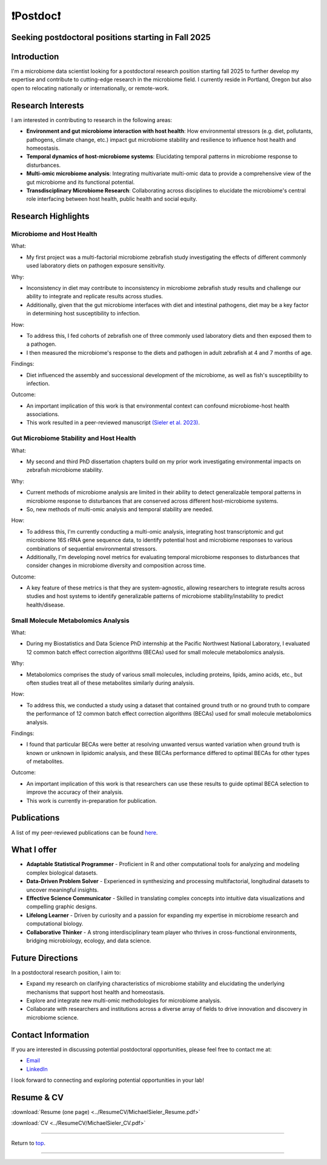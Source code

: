 .. _Top:

❗Postdoc❗
==========

Seeking postdoctoral positions starting in Fall 2025
----------------------------------------------------

Introduction
------------

I'm a microbiome data scientist looking for a postdoctoral research position starting fall 2025 to further develop my expertise and contribute to cutting-edge research in the microbiome field. I currently reside in Portland, Oregon but also open to relocating nationally or internationally, or remote-work. 

Research Interests
------------------

I am interested in contributing to research in the following areas:

- **Environment and gut microbiome interaction with host health**: How environmental stressors (e.g. diet, pollutants, pathogens, climate change, etc.) impact gut microbiome stability and resilience to influence host health and homeostasis.
- **Temporal dynamics of host-microbiome systems**: Elucidating temporal patterns in microbiome response to disturbances. 
- **Multi-omic microbiome analysis**: Integrating multivariate multi-omic data to provide a comprehensive view of the gut microbiome and its functional potential.
- **Transdisciplinary Microbiome Research**: Collaborating across disciplines to elucidate the microbiome's central role interfacing between host health, public health and social equity. 

Research Highlights
-------------------

Microbiome and Host Health
""""""""""""""""""""""""""

What: 

- My first project was a multi-factorial microbiome zebrafish study investigating the effects of different commonly used laboratory diets on pathogen exposure sensitivity. 

Why:

- Inconsistency in diet may contribute to inconsistency in microbiome zebrafish study results and challenge our ability to integrate and replicate results across studies.
- Additionally, given that the gut microbiome interfaces with diet and intestinal pathogens, diet may be a key factor in determining host susceptibility to infection.

How: 

- To address this, I fed cohorts of zebrafish one of three commonly used laboratory diets and then exposed them to a pathogen. 
- I then measured the microbiome's response to the diets and pathogen in adult zebrafish at 4 and 7 months of age.

Findings:

- Diet influenced the assembly and successional development of the microbiome, as well as fish's susceptibility to infection.

Outcome: 

- An important implication of this work is that environmental context can confound microbiome-host health associations.
- This work resulted in a peer-reviewed manuscript `(Sieler et al. 2023) <https://rdcu.be/djX1r>`_.

Gut Microbiome Stability and Host Health
""""""""""""""""""""""""""""""""""""""""

What: 

- My second and third PhD dissertation chapters build on my prior work investigating environmental impacts on zebrafish microbiome stability. 

Why: 

- Current methods of microbiome analysis are limited in their ability to detect generalizable temporal patterns in microbiome response to disturbances that are conserved across different host-microbiome systems. 
- So, new methods of multi-omic analysis and temporal stability are needed. 

How: 

- To address this, I'm currently conducting a multi-omic analysis, integrating host transcriptomic and gut microbiome 16S rRNA gene sequence data, to identify potential host and microbiome responses to various combinations of sequential environmental stressors. 
- Additionally, I'm developing novel metrics for evaluating temporal microbiome responses to disturbances that consider changes in microbiome diversity and composition across time. 

Outcome: 

- A key feature of these metrics is that they are system-agnostic, allowing researchers to integrate results across studies and host systems to identify generalizable patterns of microbiome stability/instability to predict health/disease.

Small Molecule Metabolomics Analysis
""""""""""""""""""""""""""""""""""""

What:

- During my Biostatistics and Data Science PhD internship at the Pacific Northwest National Laboratory, I evaluated 12 common batch effect correction algorithms (BECAs) used for small molecule metabolomics analysis. 

Why: 

- Metabolomics comprises the study of various small molecules, including proteins, lipids, amino acids, etc., but often studies treat all of these metabolites similarly during analysis.

How:

- To address this, we conducted a study using a dataset that contained ground truth or no ground truth to compare the performance of 12 common batch effect correction algorithms (BECAs) used for small molecule metabolomics analysis.

Findings:

- I found that particular BECAs were better at resolving unwanted versus wanted variation when ground truth is known or unknown in lipidomic analysis, and these BECAs performance differed to optimal BECAs for other types of metabolites. 

Outcome:

- An important implication of this work is that researchers can use these results to guide optimal BECA selection to improve the accuracy of their analysis.
- This work is currently in-preparation for publication.


Publications
------------

A list of my peer-reviewed publications can be found `here <https://michaelsieler.com/en/latest/Publications/publications.html>`_.


What I offer
------------

- **Adaptable Statistical Programmer** - Proficient in R and other computational tools for analyzing and modeling complex biological datasets.
- **Data-Driven Problem Solver** - Experienced in synthesizing and processing multifactorial, longitudinal datasets to uncover meaningful insights.
- **Effective Science Communicator** - Skilled in translating complex concepts into intuitive data visualizations and compelling graphic designs.
- **Lifelong Learner** - Driven by curiosity and a passion for expanding my expertise in microbiome research and computational biology.
- **Collaborative Thinker** - A strong interdisciplinary team player who thrives in cross-functional environments, bridging microbiology, ecology, and data science.


Future Directions
-----------------

In a postdoctoral research position, I aim to:

- Expand my research on clarifying characteristics of microbiome stability and elucidating the underlying mechanisms that support host health and homeostasis.
- Explore and integrate new multi-omic methodologies for microbiome analysis.
- Collaborate with researchers and institutions across a diverse array of fields to drive innovation and discovery in microbiome science.

Contact Information
-------------------

If you are interested in discussing potential postdoctoral opportunities, please feel free to contact me at:

- `Email <mailto:sielerjm@oregonstate.edu>`_
- `LinkedIn <https://www.linkedin.com/in/mjsielerjr/>`_

I look forward to connecting and exploring potential opportunities in your lab!

Resume & CV
-----------

:download:`Resume (one page) <../ResumeCV/MichaelSieler_Resume.pdf>`

:download:`CV <../ResumeCV/MichaelSieler_CV.pdf>`

------

Return to `top`_.

------